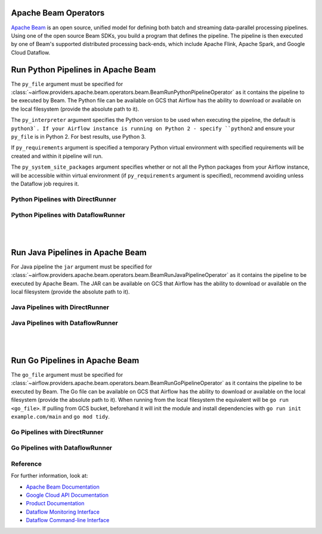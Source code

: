 
 .. Licensed to the Apache Software Foundation (ASF) under one
    or more contributor license agreements.  See the NOTICE file
    distributed with this work for additional information
    regarding copyright ownership.  The ASF licenses this file
    to you under the Apache License, Version 2.0 (the
    "License"); you may not use this file except in compliance
    with the License.  You may obtain a copy of the License at

 ..   http://www.apache.org/licenses/LICENSE-2.0

 .. Unless required by applicable law or agreed to in writing,
    software distributed under the License is distributed on an
    "AS IS" BASIS, WITHOUT WARRANTIES OR CONDITIONS OF ANY
    KIND, either express or implied.  See the License for the
    specific language governing permissions and limitations
    under the License.

Apache Beam Operators
=====================

`Apache Beam <https://beam.apache.org/>`__ is an open source, unified model for defining both batch and
streaming data-parallel processing pipelines. Using one of the open source Beam SDKs, you build a program
that defines the pipeline. The pipeline is then executed by one of Beam's supported distributed processing
back-ends, which include Apache Flink, Apache Spark, and Google Cloud Dataflow.


.. _howto/operator:BeamRunPythonPipelineOperator:

Run Python Pipelines in Apache Beam
===================================

The ``py_file`` argument must be specified for
:class:`~airflow.providers.apache.beam.operators.beam.BeamRunPythonPipelineOperator`
as it contains the pipeline to be executed by Beam. The Python file can be available on GCS that Airflow
has the ability to download or available on the local filesystem (provide the absolute path to it).

The ``py_interpreter`` argument specifies the Python version to be used when executing the pipeline, the default
is ``python3`. If your Airflow instance is running on Python 2 - specify ``python2`` and ensure your ``py_file`` is
in Python 2. For best results, use Python 3.

If ``py_requirements`` argument is specified a temporary Python virtual environment with specified requirements will be created
and within it pipeline will run.

The ``py_system_site_packages`` argument specifies whether or not all the Python packages from your Airflow instance,
will be accessible within virtual environment (if ``py_requirements`` argument is specified),
recommend avoiding unless the Dataflow job requires it.

Python Pipelines with DirectRunner
^^^^^^^^^^^^^^^^^^^^^^^^^^^^^^^^^^

.. exampleinclude:: /../../tests/system/providers/apache/beam/example_python.py
    :language: python
    :dedent: 4
    :start-after: [START howto_operator_start_python_direct_runner_pipeline_local_file]
    :end-before: [END howto_operator_start_python_direct_runner_pipeline_local_file]

.. exampleinclude:: /../../tests/system/providers/apache/beam/example_python.py
    :language: python
    :dedent: 4
    :start-after: [START howto_operator_start_python_direct_runner_pipeline_gcs_file]
    :end-before: [END howto_operator_start_python_direct_runner_pipeline_gcs_file]

Python Pipelines with DataflowRunner
^^^^^^^^^^^^^^^^^^^^^^^^^^^^^^^^^^^^

.. exampleinclude:: /../../tests/system/providers/apache/beam/example_python.py
    :language: python
    :dedent: 4
    :start-after: [START howto_operator_start_python_dataflow_runner_pipeline_gcs_file]
    :end-before: [END howto_operator_start_python_dataflow_runner_pipeline_gcs_file]

.. exampleinclude:: /../../tests/system/providers/apache/beam/example_python_dataflow.py
    :language: python
    :dedent: 4
    :start-after: [START howto_operator_start_python_dataflow_runner_pipeline_async_gcs_file]
    :end-before: [END howto_operator_start_python_dataflow_runner_pipeline_async_gcs_file]

|
|

.. _howto/operator:BeamRunJavaPipelineOperator:

Run Java Pipelines in Apache Beam
=================================

For Java pipeline the ``jar`` argument must be specified for
:class:`~airflow.providers.apache.beam.operators.beam.BeamRunJavaPipelineOperator`
as it contains the pipeline to be executed by Apache Beam. The JAR can be available on GCS that Airflow
has the ability to download or available on the local filesystem (provide the absolute path to it).

Java Pipelines with DirectRunner
^^^^^^^^^^^^^^^^^^^^^^^^^^^^^^^^

.. exampleinclude:: /../../tests/system/providers/apache/beam/example_beam.py
    :language: python
    :dedent: 4
    :start-after: [START howto_operator_start_java_direct_runner_pipeline]
    :end-before: [END howto_operator_start_java_direct_runner_pipeline

Java Pipelines with DataflowRunner
^^^^^^^^^^^^^^^^^^^^^^^^^^^^^^^^^^

.. exampleinclude:: /../../tests/system/providers/apache/beam/example_java_dataflow.py
    :language: python
    :dedent: 4
    :start-after: [START howto_operator_start_java_dataflow_runner_pipeline]
    :end-before: [END howto_operator_start_java_dataflow_runner_pipeline

|
|

.. _howto/operator:BeamRunGoPipelineOperator:

Run Go Pipelines in Apache Beam
===============================

The ``go_file`` argument must be specified for
:class:`~airflow.providers.apache.beam.operators.beam.BeamRunGoPipelineOperator`
as it contains the pipeline to be executed by Beam. The Go file can be available on GCS that Airflow
has the ability to download or available on the local filesystem (provide the absolute path to it). When running
from the local filesystem the equivalent will be ``go run <go_file>``. If pulling from GCS bucket, beforehand it will
init the module and install dependencies with ``go run init example.com/main`` and ``go mod tidy``.

Go Pipelines with DirectRunner
^^^^^^^^^^^^^^^^^^^^^^^^^^^^^^

.. exampleinclude:: /../../tests/system/providers/apache/beam/example_go.py
    :language: python
    :dedent: 4
    :start-after: [START howto_operator_start_go_direct_runner_pipeline_local_file]
    :end-before: [END howto_operator_start_go_direct_runner_pipeline_local_file]

.. exampleinclude:: /../../tests/system/providers/apache/beam/example_go.py
    :language: python
    :dedent: 4
    :start-after: [START howto_operator_start_go_direct_runner_pipeline_gcs_file]
    :end-before: [END howto_operator_start_go_direct_runner_pipeline_gcs_file]

Go Pipelines with DataflowRunner
^^^^^^^^^^^^^^^^^^^^^^^^^^^^^^^^

.. exampleinclude:: /../../tests/system/providers/apache/beam/example_go.py
    :language: python
    :dedent: 4
    :start-after: [START howto_operator_start_go_dataflow_runner_pipeline_gcs_file]
    :end-before: [END howto_operator_start_go_dataflow_runner_pipeline_gcs_file]

.. exampleinclude:: /../../tests/system/providers/apache/beam/example_go_dataflow.py
    :language: python
    :dedent: 4
    :start-after: [START howto_operator_start_go_dataflow_runner_pipeline_async_gcs_file]
    :end-before: [END howto_operator_start_go_dataflow_runner_pipeline_async_gcs_file]

Reference
^^^^^^^^^

For further information, look at:

* `Apache Beam Documentation <https://beam.apache.org/documentation/>`__
* `Google Cloud API Documentation <https://cloud.google.com/dataflow/docs/apis>`__
* `Product Documentation <https://cloud.google.com/dataflow/docs/>`__
* `Dataflow Monitoring Interface <https://cloud.google.com/dataflow/docs/guides/using-monitoring-intf/>`__
* `Dataflow Command-line Interface <https://cloud.google.com/dataflow/docs/guides/using-command-line-intf/>`__
